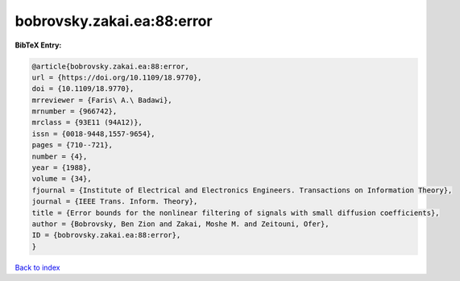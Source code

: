 bobrovsky.zakai.ea:88:error
===========================

.. :cite:t:`bobrovsky.zakai.ea:88:error`

.. bibliography:: ../../All.bib

**BibTeX Entry:**

.. code-block:: bibtex

   @article{bobrovsky.zakai.ea:88:error,
   url = {https://doi.org/10.1109/18.9770},
   doi = {10.1109/18.9770},
   mrreviewer = {Faris\ A.\ Badawi},
   mrnumber = {966742},
   mrclass = {93E11 (94A12)},
   issn = {0018-9448,1557-9654},
   pages = {710--721},
   number = {4},
   year = {1988},
   volume = {34},
   fjournal = {Institute of Electrical and Electronics Engineers. Transactions on Information Theory},
   journal = {IEEE Trans. Inform. Theory},
   title = {Error bounds for the nonlinear filtering of signals with small diffusion coefficients},
   author = {Bobrovsky, Ben Zion and Zakai, Moshe M. and Zeitouni, Ofer},
   ID = {bobrovsky.zakai.ea:88:error},
   }

`Back to index <../index>`_
